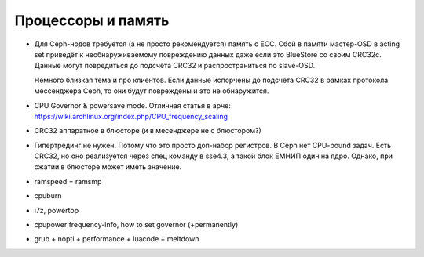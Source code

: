 *******************
Процессоры и память
*******************

* Для Ceph-нодов требуется (а не просто рекомендуется) память с ECC. Сбой в памяти
  мастер-OSD в acting set приведёт к необнаруживаемому повреждению данных
  даже если это BlueStore со своим CRC32c. Данные могут повредиться до
  подсчёта CRC32 и распространиться по slave-OSD.

  Немного близкая тема и про клиентов. Если данные испорчены до подсчёта
  CRC32 в рамках протокола мессенджера Ceph, то они будут повреждены и это
  не обнаружится.

* CPU Governor & powersave mode. Отличная статья в арче:
  https://wiki.archlinux.org/index.php/CPU_frequency_scaling

* CRC32 аппаратное в блюсторе (и в месенджере не с блюстором?)
* Гипертрединг не нужен. Потому что это просто доп-набор регистров.
  В Ceph нет CPU-bound задач. Есть CRC32, но оно реализуется через спец команду
  в sse4.3, а такой блок ЕМНИП один на ядро. Однако, при сжатии в блюсторе может иметь
  значение.
* ramspeed = ramsmp
* cpuburn
* i7z, powertop
* cpupower frequency-info, how to set governor (+permanently)
* grub + nopti + performance + luacode + meltdown
